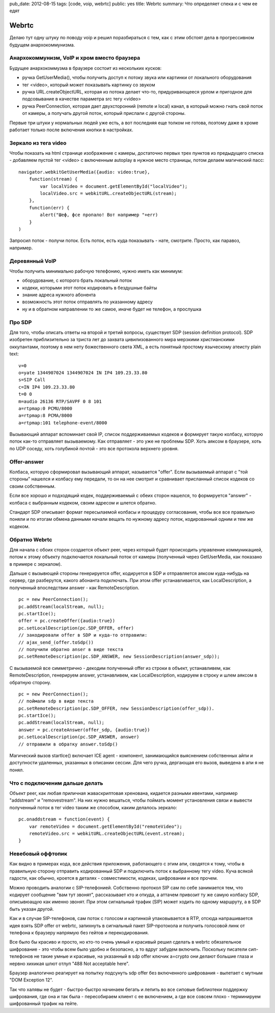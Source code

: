 pub_date: 2012-08-15
tags: [code, voip, webrtc]
public: yes
title: Webrtc
summary: Что определяет спека и с чем ее едят

Webrtc
======

Делаю тут одну штуку по поводу voip и решил поразбираться с тем,
как с этим обстоят дела в прогрессивном будущем анархокоммунизма.

Анархокоммунизм, VoIP и хром вместо браузера
--------------------------------------------

Будущее анархокоммузма в браузере состоит из нескольких кусков:

- ручка GetUserMedia(), чтобы получить доступ к потоку звука или картинки
  от локального оборудования
- тег <video>, который может показывать картинку со звуком
- ручка URL.createObjectURL, которая из потока делает что-то, придуривающееся
  урлом и пригодное для подсовывание в качестве параметра src тегу <video>
- ручка PeerConnection, которая дает двухсторонний (remote и local) канал,
  в который можно гнать  свой поток от камеры, а получать другой поток,
  который прислали с другой стороны.

Первые три штуки у нормальных людей уже есть, а вот последняя еще толком не
готова, поэтому даже в хроме работает только после включения кнопки в
настройках.


Зеркало из тега video
---------------------

Чтобы показать на html странице изображение с камеры, достаточно первых трех
пунктов из предыдущего списка - добавляем пустой тег <video> с включенным
autoplay в нужное место страницы, потом делаем магический пасс:

::

        navigator.webkitGetUserMedia({audio: video:true},
            function(stream) {
                var localVideo = document.getElementById("localVideo");
                localVideo.src = webkitURL.createObjectURL(stream);
            },
            function(err) {
                alert("Шеф, фсе пропало! Вот например "+err)
            }
        )

Запросил поток - получи поток. Есть поток, есть куда показывать - нате,
смотрите. Просто, как паравоз, например.

Деревянный VoIP
---------------

Чтобы получить минимально рабочую телефонию, нужно иметь как минимум:

- оборудование, с которого брать локальный поток
- кодеки, которыми этот поток кодировать в бездушные байты
- знание адреса нужного абонента
- возможность этот поток отправлять по указанному адресу
- ну и в обратном направлении то же самое, иначе будет не телефон, а прослушка

Про SDP
--------

Для того, чтобы описать ответы на второй и третий вопросы, существует SDP
(session definition protocol). SDP изобретен приблизительно за триста лет
до захвата цивилизованного мира мерзкими христианскими оккупантами,
поэтому в нем нету божественного света XML, а есть понятный простому
языческому атеисту plain text:

::

        v=0
        o=yate 1344907024 1344907024 IN IP4 109.23.33.80
        s=SIP Call
        c=IN IP4 109.23.33.80
        t=0 0
        m=audio 26136 RTP/SAVPF 0 8 101
        a=rtpmap:0 PCMU/8000
        a=rtpmap:8 PCMA/8000
        a=rtpmap:101 telephone-event/8000

Вызывающий аппарат вспоминает свой IP, список поддерживаемых кодеков и
формирует такую колбасу, которую поток как-то отправляет вызываемому.
Как отправляет - это уже не проблемы SDP. Хоть аяксом в браузере, хоть по UDP
соседу, хоть голубиной почтой - это все протокола верхнего уровня.

Offer-answer
------------

Колбаса, которую сформировал вызывающий аппарат, называется "offer". Если
вызываемый аппарат с "той стороны" нашелся и колбасу ему передали, то он на
нее смотрит и сравнивает присланный список кодеков со своим собственным.

Если все хорошо и подходящий кодек, поддерживаемый с обеих сторон нашелся,
то формируется "answer" - колбаса с выбранным кодеком, своим адресом и шлется
обратно.

Стандарт SDP описывает формат пересылаемой колбасы и процедуру согласования,
чтобы все все правильно поняли и по итогам обмена данными начали вещать
по нужному адресу поток, кодированный одним и тем же кодеком.

Обратно Webrtc
--------------

Для начала с обоих сторон создается объект peer, через который будет
происходить управление коммуникацией, потом к этому объекту подключается
локальный поток от камеры (полученный через GetUserMedia, как показано в
примере с зеркалом).

Дальше с вызывющей стороны генерируется offer, кодируется в SDP и отправляется
аяксом куда-нибудь на сервер, где разберутся, какого абонанта подключать.
При этом offer устанавливается, как LocalDescription, а полученный
впоследствии answer - как RemoteDescription.

::

        pc = new PeerConnection();
        pc.addStream(localStream, null);
        pc.startIce();
        offer = pc.createOffer({audio:true})
        pc.setLocalDescription(pc.SDP_OFFER, offer)
        // закодировали offer в SDP и куда-то отправили:
        // ajax_send_(offer.toSdp())
        // получили обратно anser в виде текста
        pc.setRemoteDescription(pc.SDP_ANSWER, new SessionDescription(answer_sdp));

С вызываемой все симметрично - декодим полученный offer из строки в объект,
устанавливем, как RemoteDescription, генерируем answer, устанавливем, как
LocalDescription, кодируем в строку и шлем аяксом в обратную сторону.

::

        pc = new PeerConnection();
        // поймали sdp в виде текста
        pc.setRemoteDescription(pc.SDP_OFFER, new SessionDescription(offer_sdp)).
        pc.startIce();
        pc.addStream(localStream, null);
        answer = pc.createAnswer(offer_sdp, {audio:true})
        pc.setLocalDescription(pc.SDP_ANSWER, answer)
        // отправили в обратку answer.toSdp()

Магический вызов startIce() включает ICE agent - компонент, занимающийся
выяснением собственных айпи и доступности удаленных, указанных в описании
сессии. Для чего ручка, дергающая его вызов, выведена в апи я не понял.

Что с подключеним дальше делать
-------------------------------

Объект peer, как любая приличная жаваскриптовая хренована, кидается разными
ивентами, например "addstream" и "removestream". На них нужно вешаться, чтобы
поймать момент установления связи и вывести полученный поток в тег video таким
же способом, каким делалось зеркало:

::

        pc.onaddstream = function(event) {
            var remoteVideo = document.getElementById("remoteVideo");
            remoteVideo.src = webkitURL.createObjectURL(event.stream);
        }


Невебовый оффтопик
------------------

Как видно в примерах кода, все действия приложения, работающего с этим апи,
сводятся к тому, чтобы в правильную сторону отправить кодированный SDP
и подключить поток к выбранному тегу video. Куча всякой гадости, как обычно,
кроется в деталях - совместимости, кодеках, шифровании и все прочем.

Можно проводить аналогии с SIP-телефонией. Собственно протокол SIP
сам по себе занимается тем, что кодирует сообщение "вам тут звонят",
рассказывает кто и откуда, а  аттачем привозит ту же самую колбасу SDP,
описывюащую как именно звонят. При этом сигнальный трафик (SIP) может ходить
по одному маршруту, а в SDP быть указан другой.

Как и в случае SIP-телефонов, сам поток с голосом и картинкой упаковывается в RTP,
отсюда напрашивается идея взять SDP offer от webrtc, запихнуть в сигнальный
пакет SIP-протокола и получить голосовой линк от телефона к браузеру напрямую
без гейтов и перекодирования.

Все было бы красиво и просто, но кто-то очень умный и красивый решил сделать в webrtc
обязательное шифрование - это чтобы всем было удобно и безопасно, а то вдруг
забудем включить. Поскольку писатели сип-телефонов не такие умные и красивые,
на указанный в sdp offer ключик a=crypto они делают большие глаза и нервно
хихикая шлют отлуп "488 Not acceptable here".

Браузер аналогично реагирует на попытку подсунуть sdp offer без включенного
шифрования - вылетает с мутным "DOM Exception 12".

Так что халявы не будет - быстро-быстро начинаем бегать и лепить во все
сиповые библиотеки поддержку шифрования, где она и так была - пересобираем
клиент с ее включением, а где все совсем плохо - терминируем шифрованный
трафик на гейте.
